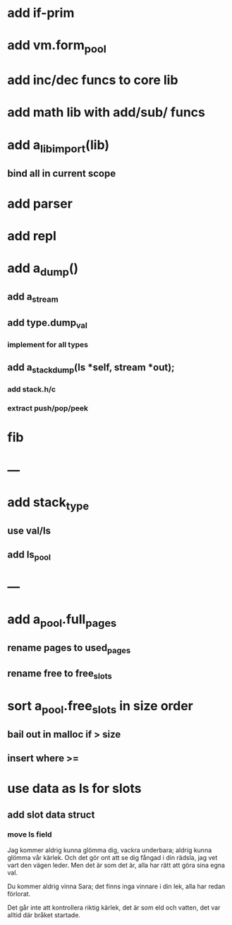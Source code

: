 * add if-prim
* add vm.form_pool
* add inc/dec funcs to core lib
* add math lib with add/sub/ funcs
* add a_lib_import(lib)
** bind all in current scope
* add parser
* add repl
* add a_dump()
** add a_stream
** add type.dump_val
*** implement for all types
** add a_stack_dump(ls *self, stream *out);
*** add stack.h/c
*** extract push/pop/peek
* fib
* ---
* add stack_type
** use val/ls
** add ls_pool
* ---
* add a_pool.full_pages
** rename pages to used_pages
** rename free to free_slots
* sort a_pool.free_slots in size order
** bail out in malloc if > size
** insert where >=
* use data as ls for slots
** add slot data struct 
*** move ls field

Jag kommer aldrig kunna glömma dig, vackra underbara; aldrig kunna glömma vår kärlek.
Och det gör ont att se dig fångad i din rädsla, jag vet vart den vägen leder.
Men det är som det är, alla har rätt att göra sina egna val.

Du kommer aldrig vinna Sara; det finns inga vinnare i din lek, alla har redan förlorat.

Det går inte att kontrollera riktig kärlek, det är som eld och vatten, det var alltid där bråket startade.


